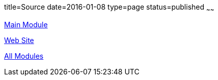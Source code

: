 title=Source
date=2016-01-08
type=page
status=published
~~~~~~

link:https://github.com/orig-in/orig.in[Main Module]

link:https://github.com/orig-in/orig-in.github.io/tree/src/src/main/jbake/content[Web Site]

link:https://github.com/orig-in/[All Modules]
